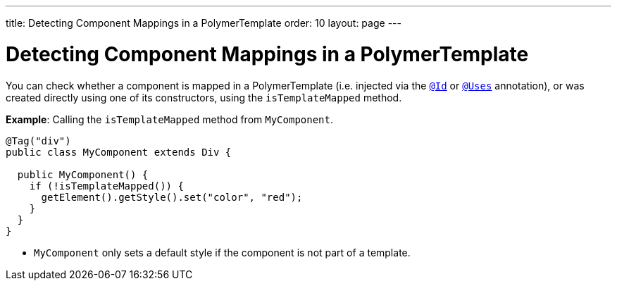 ---
title: Detecting Component Mappings in a PolymerTemplate
order: 10
layout: page
---

= Detecting Component Mappings in a PolymerTemplate

You can check whether a component is mapped in a PolymerTemplate (i.e. injected via the <<tutorial-template-components#,`@Id`>> or <<tutorial-template-subtemplate#,`@Uses`>> annotation), or was created directly using one of its constructors, using the `isTemplateMapped` method.

*Example*: Calling the `isTemplateMapped` method from `MyComponent`. 

[source,java]
----
@Tag("div")
public class MyComponent extends Div {

  public MyComponent() {
    if (!isTemplateMapped()) {
      getElement().getStyle().set("color", "red");
    }
  }
}
----
* `MyComponent` only sets a default style if the component is not part of a template.
